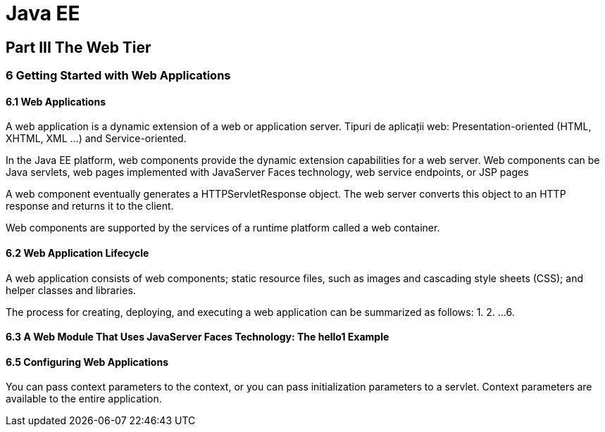 = Java EE

== Part III The Web Tier

=== 6 Getting Started with Web Applications

==== 6.1 Web Applications

A web application is a dynamic extension of a web or application server.
Tipuri de aplicații web: Presentation-oriented (HTML, XHTML, XML ...) and Service-oriented.

In the Java EE platform, web components provide the dynamic extension capabilities for a web server. 
Web components can be Java servlets, web pages implemented with JavaServer Faces technology, web service endpoints, or JSP pages

A web component eventually generates a HTTPServletResponse object. The web server converts this object to an HTTP response and returns it to the client.

Web components are supported by the services of a runtime platform called a web container.

==== 6.2 Web Application Lifecycle

A web application consists of web components; static resource files, such as images and cascading style sheets (CSS); and helper classes and libraries.

The process for creating, deploying, and executing a web application can be summarized as follows:
1.
2.
...
6.

==== 6.3 A Web Module That Uses JavaServer Faces Technology: The hello1 Example
==== 6.5 Configuring Web Applications

You can pass context parameters to the context, or you can pass initialization parameters to a servlet. Context parameters are available to the entire application.

